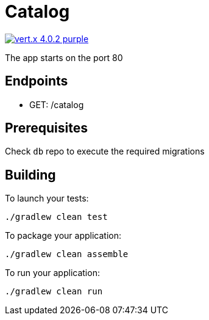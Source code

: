 = Catalog

image:https://img.shields.io/badge/vert.x-4.0.2-purple.svg[link="https://vertx.io"]

The app starts on the port 80

== Endpoints
* GET: /catalog

== Prerequisites
Check ``db`` repo to execute the required migrations

== Building

To launch your tests:
```
./gradlew clean test
```

To package your application:
```
./gradlew clean assemble
```

To run your application:
```
./gradlew clean run
```
